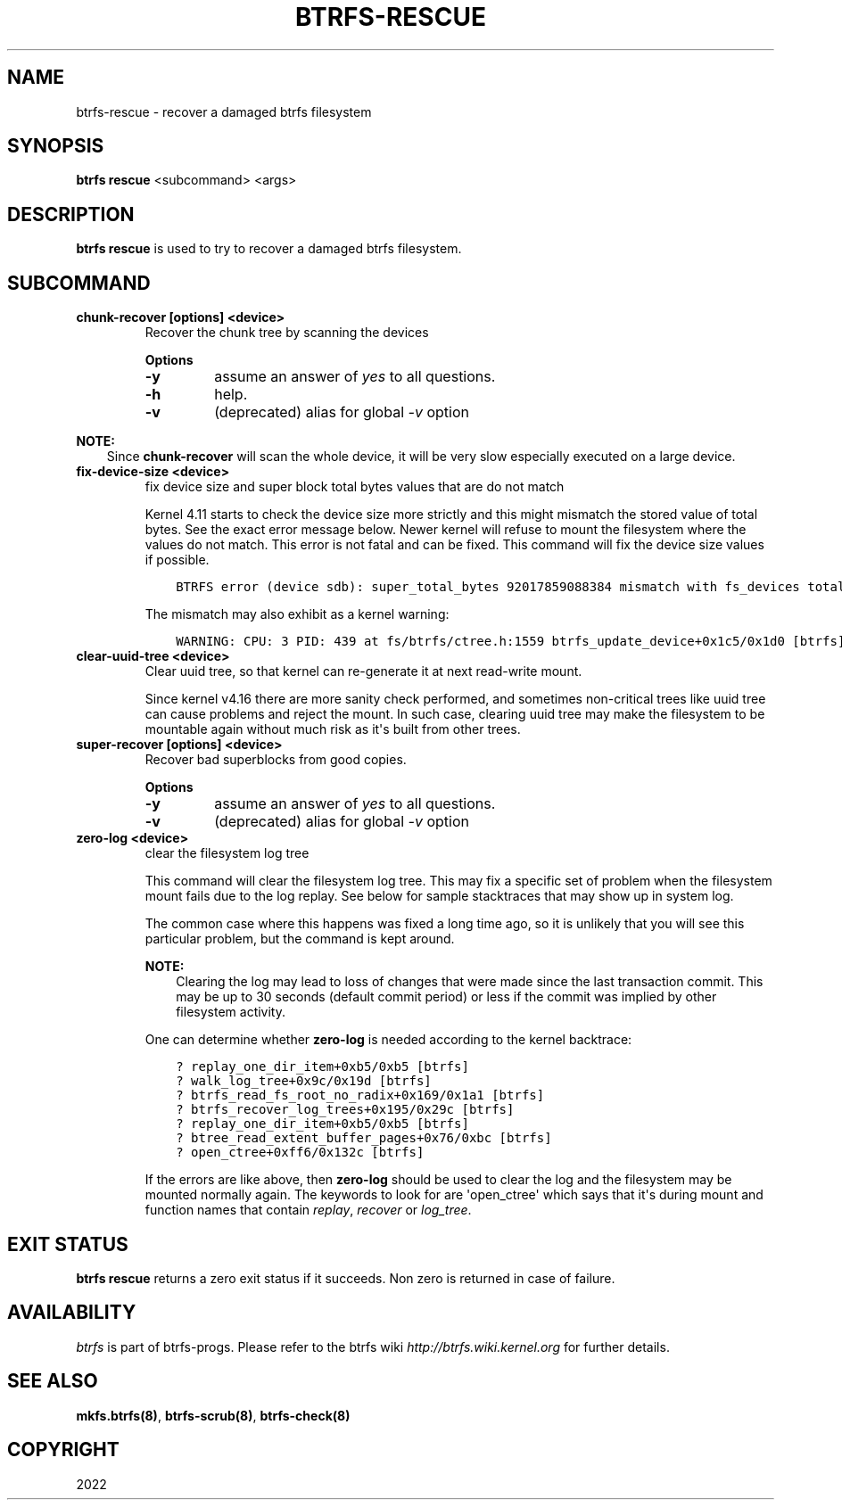 .\" Man page generated from reStructuredText.
.
.TH "BTRFS-RESCUE" "8" "Apr 27, 2022" "5.17" "BTRFS"
.SH NAME
btrfs-rescue \- recover a damaged btrfs filesystem
.
.nr rst2man-indent-level 0
.
.de1 rstReportMargin
\\$1 \\n[an-margin]
level \\n[rst2man-indent-level]
level margin: \\n[rst2man-indent\\n[rst2man-indent-level]]
-
\\n[rst2man-indent0]
\\n[rst2man-indent1]
\\n[rst2man-indent2]
..
.de1 INDENT
.\" .rstReportMargin pre:
. RS \\$1
. nr rst2man-indent\\n[rst2man-indent-level] \\n[an-margin]
. nr rst2man-indent-level +1
.\" .rstReportMargin post:
..
.de UNINDENT
. RE
.\" indent \\n[an-margin]
.\" old: \\n[rst2man-indent\\n[rst2man-indent-level]]
.nr rst2man-indent-level -1
.\" new: \\n[rst2man-indent\\n[rst2man-indent-level]]
.in \\n[rst2man-indent\\n[rst2man-indent-level]]u
..
.SH SYNOPSIS
.sp
\fBbtrfs rescue\fP <subcommand> <args>
.SH DESCRIPTION
.sp
\fBbtrfs rescue\fP is used to try to recover a damaged btrfs filesystem.
.SH SUBCOMMAND
.INDENT 0.0
.TP
.B chunk\-recover [options] <device>
Recover the chunk tree by scanning the devices
.sp
\fBOptions\fP
.INDENT 7.0
.TP
.B \-y
assume an answer of \fIyes\fP to all questions.
.TP
.B \-h
help.
.TP
.B \-v
(deprecated) alias for global \fI\-v\fP option
.UNINDENT
.UNINDENT
.sp
\fBNOTE:\fP
.INDENT 0.0
.INDENT 3.5
Since \fBchunk\-recover\fP will scan the whole device, it will be very
slow especially executed on a large device.
.UNINDENT
.UNINDENT
.INDENT 0.0
.TP
.B fix\-device\-size <device>
fix device size and super block total bytes values that are do not match
.sp
Kernel 4.11 starts to check the device size more strictly and this might
mismatch the stored value of total bytes. See the exact error message below.
Newer kernel will refuse to mount the filesystem where the values do not match.
This error is not fatal and can be fixed.  This command will fix the device
size values if possible.
.INDENT 7.0
.INDENT 3.5
.sp
.nf
.ft C
BTRFS error (device sdb): super_total_bytes 92017859088384 mismatch with fs_devices total_rw_bytes 92017859094528
.ft P
.fi
.UNINDENT
.UNINDENT
.sp
The mismatch may also exhibit as a kernel warning:
.INDENT 7.0
.INDENT 3.5
.sp
.nf
.ft C
WARNING: CPU: 3 PID: 439 at fs/btrfs/ctree.h:1559 btrfs_update_device+0x1c5/0x1d0 [btrfs]
.ft P
.fi
.UNINDENT
.UNINDENT
.TP
.B clear\-uuid\-tree <device>
Clear uuid tree, so that kernel can re\-generate it at next read\-write
mount.
.sp
Since kernel v4.16 there are more sanity check performed, and sometimes
non\-critical trees like uuid tree can cause problems and reject the mount.
In such case, clearing uuid tree may make the filesystem to be mountable again
without much risk as it\(aqs built from other trees.
.TP
.B super\-recover [options] <device>
Recover bad superblocks from good copies.
.sp
\fBOptions\fP
.INDENT 7.0
.TP
.B \-y
assume an answer of \fIyes\fP to all questions.
.TP
.B \-v
(deprecated) alias for global \fI\-v\fP option
.UNINDENT
.TP
.B zero\-log <device>
clear the filesystem log tree
.sp
This command will clear the filesystem log tree. This may fix a specific
set of problem when the filesystem mount fails due to the log replay. See below
for sample stacktraces that may show up in system log.
.sp
The common case where this happens was fixed a long time ago,
so it is unlikely that you will see this particular problem, but the command is
kept around.
.sp
\fBNOTE:\fP
.INDENT 7.0
.INDENT 3.5
Clearing the log may lead to loss of changes that were made
since the last transaction commit. This may be up to 30 seconds
(default commit period) or less if the commit was implied by
other filesystem activity.
.UNINDENT
.UNINDENT
.sp
One can determine whether \fBzero\-log\fP is needed according to the kernel
backtrace:
.INDENT 7.0
.INDENT 3.5
.sp
.nf
.ft C
? replay_one_dir_item+0xb5/0xb5 [btrfs]
? walk_log_tree+0x9c/0x19d [btrfs]
? btrfs_read_fs_root_no_radix+0x169/0x1a1 [btrfs]
? btrfs_recover_log_trees+0x195/0x29c [btrfs]
? replay_one_dir_item+0xb5/0xb5 [btrfs]
? btree_read_extent_buffer_pages+0x76/0xbc [btrfs]
? open_ctree+0xff6/0x132c [btrfs]
.ft P
.fi
.UNINDENT
.UNINDENT
.sp
If the errors are like above, then \fBzero\-log\fP should be used to clear
the log and the filesystem may be mounted normally again. The keywords to look
for are \(aqopen_ctree\(aq which says that it\(aqs during mount and function names
that contain \fIreplay\fP, \fIrecover\fP or \fIlog_tree\fP\&.
.UNINDENT
.SH EXIT STATUS
.sp
\fBbtrfs rescue\fP returns a zero exit status if it succeeds. Non zero is
returned in case of failure.
.SH AVAILABILITY
.sp
\fIbtrfs\fP is part of btrfs\-progs.
Please refer to the btrfs wiki \fI\%http://btrfs.wiki.kernel.org\fP for
further details.
.SH SEE ALSO
.sp
\fBmkfs.btrfs(8)\fP,
\fBbtrfs\-scrub(8)\fP,
\fBbtrfs\-check(8)\fP
.SH COPYRIGHT
2022
.\" Generated by docutils manpage writer.
.
